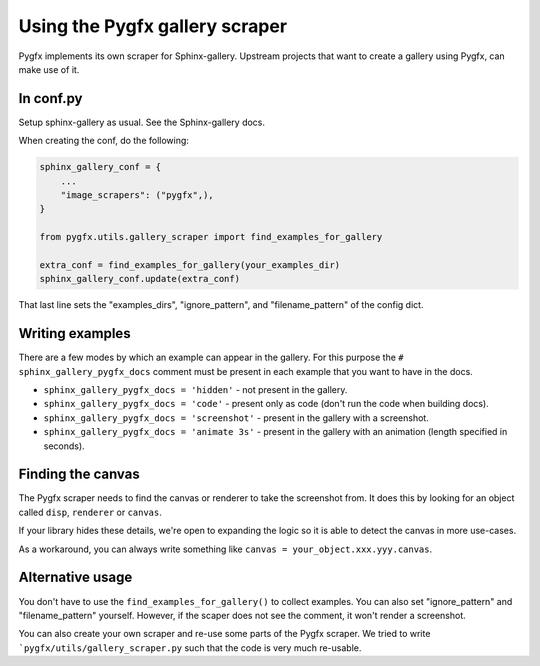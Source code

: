 Using the Pygfx gallery scraper
===============================

Pygfx implements its own scraper for Sphinx-gallery. Upstream projects that want
to create a gallery using Pygfx, can make use of it.


In conf.py
----------

Setup sphinx-gallery as usual. See the Sphinx-gallery docs.

When creating the conf, do the following:

.. code-block:: py

    sphinx_gallery_conf = {
        ...
        "image_scrapers": ("pygfx",),
    }

    from pygfx.utils.gallery_scraper import find_examples_for_gallery

    extra_conf = find_examples_for_gallery(your_examples_dir)
    sphinx_gallery_conf.update(extra_conf)

That last line sets the "examples_dirs", "ignore_pattern", and "filename_pattern" of the config dict.


Writing examples
----------------

There are a few modes by which an example can appear in the gallery.
For this purpose the ``# sphinx_gallery_pygfx_docs`` comment must be present in each
example that you want to have in the docs.

* ``sphinx_gallery_pygfx_docs = 'hidden'`` - not present in the gallery.
* ``sphinx_gallery_pygfx_docs = 'code'`` - present only as code (don't run the code when building docs).
* ``sphinx_gallery_pygfx_docs = 'screenshot'`` - present in the gallery with a screenshot.
* ``sphinx_gallery_pygfx_docs = 'animate 3s'`` - present in the gallery with an animation (length specified in seconds).


Finding the canvas
------------------

The Pygfx scraper needs to find the canvas or renderer to take the screenshot from.
It does this by looking for an object called ``disp``, ``renderer`` or ``canvas``.

If your library hides these details, we're open to expanding the logic so it is
able to detect the canvas in more use-cases.

As a workaround, you can always write something like ``canvas = your_object.xxx.yyy.canvas``.


Alternative usage
-----------------

You don't have to use the ``find_examples_for_gallery()`` to collect examples.
You can also set "ignore_pattern" and "filename_pattern" yourself. However, if
the scaper does not see the comment, it won't render a screenshot.

You can also create your own scraper and re-use some parts of the Pygfx scraper.
We tried to write ```pygfx/utils/gallery_scraper.py`` such that the code is very
much re-usable.
